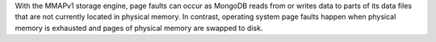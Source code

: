 With the MMAPv1 storage engine, page faults can occur as
MongoDB reads from or writes data to parts of its data files that are
not currently located in physical memory. In contrast, operating system
page faults happen when physical memory is exhausted and pages of
physical memory are swapped to disk.
